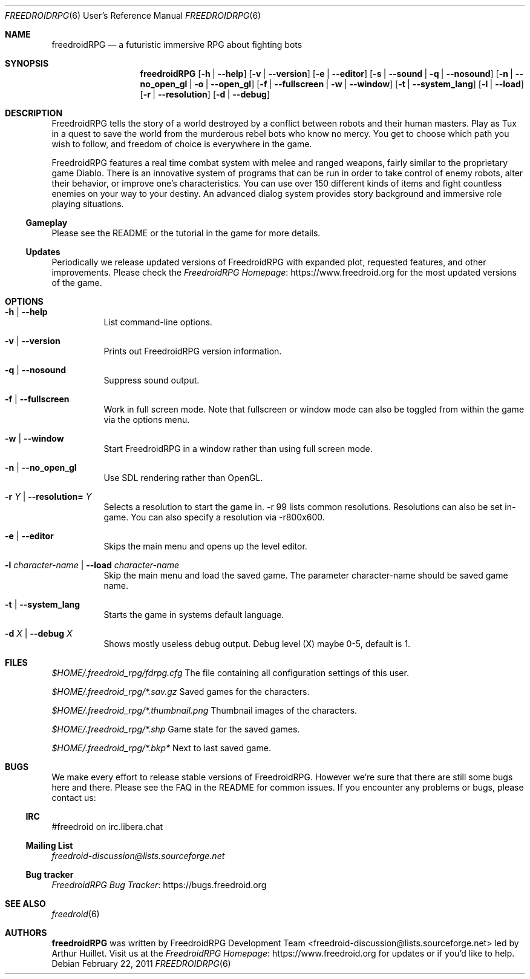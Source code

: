 .\" Copyright (c) 2011 Miles McCammon
.\"
.\" This file is part of Freedroid
.\"
.\" Freedroid is free software; you can redistribute it and/or modify
.\" it under the terms of the GNU General Public License as published by
.\" the Free Software Foundation; either version 2 of the License, or
.\" (at your option) any later version.
.\"
.\" Freedroid is distributed in the hope that it will be useful,
.\" but WITHOUT ANY WARRANTY; without even the implied warranty of
.\" MERCHANTABILITY or FITNESS FOR A PARTICULAR PURPOSE.  See the
.\" GNU General Public License for more details.
.\"
.\" You should have received a copy of the GNU General Public License
.\" along with Freedroid; see the file COPYING. If not, write to the 
.\" Free Software Foundation, Inc., 59 Temple Place, Suite 330, Boston, 
.\" MA  02111-1307  USA
.\"
.\"
.\" Process this file with
.\" groff -man -Tascii freedroidRPG.6
.\" or
.\" nroff -man freedroidRPG.6
.\" or
.\" man -l freedroidRPG.6 
.\" 
.\" to test the local copy of the man page source file.
.\" 
.\" See mdoc(7) for further reference.
.\"
.Dd $Mdocdate: February 22 2011 $
.\" 
.Dt FREEDROIDRPG 6 URM
.Os
.Sh NAME
.Nm freedroidRPG
.Nd a futuristic immersive RPG about fighting bots
.\"
.\"
.\"
.Sh SYNOPSIS
.Nm
.Op Fl h | -help
.Op Fl v | -version
.Op Fl e | -editor
.Op Fl s | -sound | q | -nosound
.Op Fl n | -no_open_gl | o | -open_gl
.Op Fl f | -fullscreen | w | -window
.Op Fl t | -system_lang
.Op Fl l | -load
.Op Fl r | -resolution
.Op Fl d | -debug
.\"
.\"
.\"
.Sh DESCRIPTION
FreedroidRPG tells the story of a world destroyed by a conflict
between robots and their human masters.  Play as Tux in a quest to
save the world from the murderous rebel bots who know no mercy.  You
get to choose which path you wish to follow, and freedom of choice is
everywhere in the game.
.Pp
FreedroidRPG features a real time combat system with melee and ranged
weapons, fairly similar to the proprietary game Diablo.  There is an
innovative system of programs that can be run in order to take control
of enemy robots, alter their behavior, or improve one's
characteristics.  You can use over 150 different kinds of items and
fight countless enemies on your way to your destiny.  An advanced
dialog system provides story background and immersive role playing
situations.
.\"
.Ss Gameplay
Please see the README or the tutorial in the game for more details.
.\"
.Ss Updates
Periodically we release updated versions of FreedroidRPG with expanded
plot, requested features, and other improvements. Please check the
.Lk https://www.freedroid.org "FreedroidRPG Homepage"
for the most updated versions of the game.
.\"
.\"
.\"
.Sh OPTIONS
.Bl -tag -width Ds
.It Fl h | -help
List command-line options.
.\"
.It Fl v | -version
Prints out FreedroidRPG version information.
.\"
.It Fl q | -nosound
Suppress sound output.
.\"
.It Fl f | -fullscreen
Work in full screen mode. Note that fullscreen or window mode can
also be toggled from within the game via the options menu.
.\"
.It Fl w | -window
Start FreedroidRPG in a window rather than using full screen mode.
.\"
.It Fl n | -no_open_gl
Use SDL rendering rather than OpenGL.
.\"
.It Fl r Ar Y No |  Fl -resolution= Ar Y
Selects a resolution to start the game in. -r 99 lists common resolutions. Resolutions can also be set
in-game. You can also specify a resolution via -r800x600.
.\"
.It Fl e | -editor
Skips the main menu and opens up the level editor.
.\"
.It Fl l Ar character-name | Fl -load Ar character-name
Skip the main menu and load the saved game. The parameter character-name should be saved game name.
.\"
.It Fl t | Fl -system_lang
Starts the game in systems default language.
.\"
.It Fl d Ar X | Fl -debug Ar X
Shows mostly useless debug output. Debug level (X) maybe 0-5, default is 1.
.El
.\"
.\"
.\"
.Sh FILES
.Pa $HOME/.freedroid_rpg/fdrpg.cfg
The file containing all configuration settings of this user.
.Pp
.Pa $HOME/.freedroid_rpg/*.sav.gz
Saved games for the characters.
.Pp
.Pa $HOME/.freedroid_rpg/*.thumbnail.png
Thumbnail images of the characters.
.Pp
.Pa $HOME/.freedroid_rpg/*.shp
Game state for the saved games.
.Pp
.Pa $HOME/.freedroid_rpg/*.bkp*
Next to last saved game.
.Pp
.\"
.\"
.\"
.Sh BUGS
We make every effort to release stable versions of FreedroidRPG.
However we're sure that there are still some bugs here and there.
Please see the FAQ in the README for common issues. If you encounter
any problems or bugs, please contact us:
.\"
.Ss IRC
#freedroid on irc.libera.chat
.Ss Mailing List
.Mt freedroid-discussion@lists.sourceforge.net
.Ss Bug tracker
.Lk https://bugs.freedroid.org "FreedroidRPG Bug Tracker"
.\"
.\"
.\"
.Sh SEE ALSO
.\"
.Xr freedroid 6
.\"
.\"
.\"
.Sh AUTHORS
.Nm
was written by
.An FreedroidRPG Development Team Aq freedroid-discussion@lists.sourceforge.net
led by Arthur Huillet. Visit us at the
.Lk https://www.freedroid.org "FreedroidRPG Homepage"
for updates or if you'd like to help.
